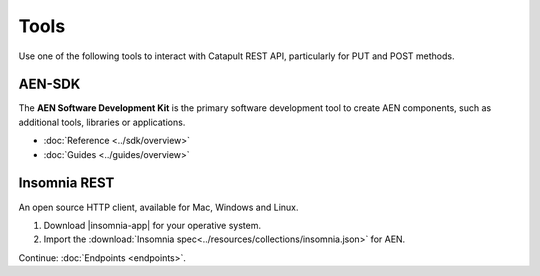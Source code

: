 #########
Tools
#########

Use one of the following tools to interact with Catapult REST API, particularly for PUT and POST methods.

********
AEN-SDK
********

The **AEN Software Development Kit** is the primary software development tool to create AEN components, such as additional tools, libraries or applications.

.. note::️️ Consider using **AEN-SDK** instead of calling the API directly.

* :doc:`Reference <../sdk/overview>`
* :doc:`Guides <../guides/overview>`

*************
Insomnia REST
*************

An open source HTTP client, available for Mac, Windows and Linux.

1. Download |insomnia-app| for your operative system.

2. Import the :download:`Insomnia spec<../resources/collections/insomnia.json>` for AEN.


Continue: :doc:`Endpoints <endpoints>`.

.. |insomnia-app| raw:: html

    <a href="https://insomnia.rest/" target="_blank">Insomnia app</a>
